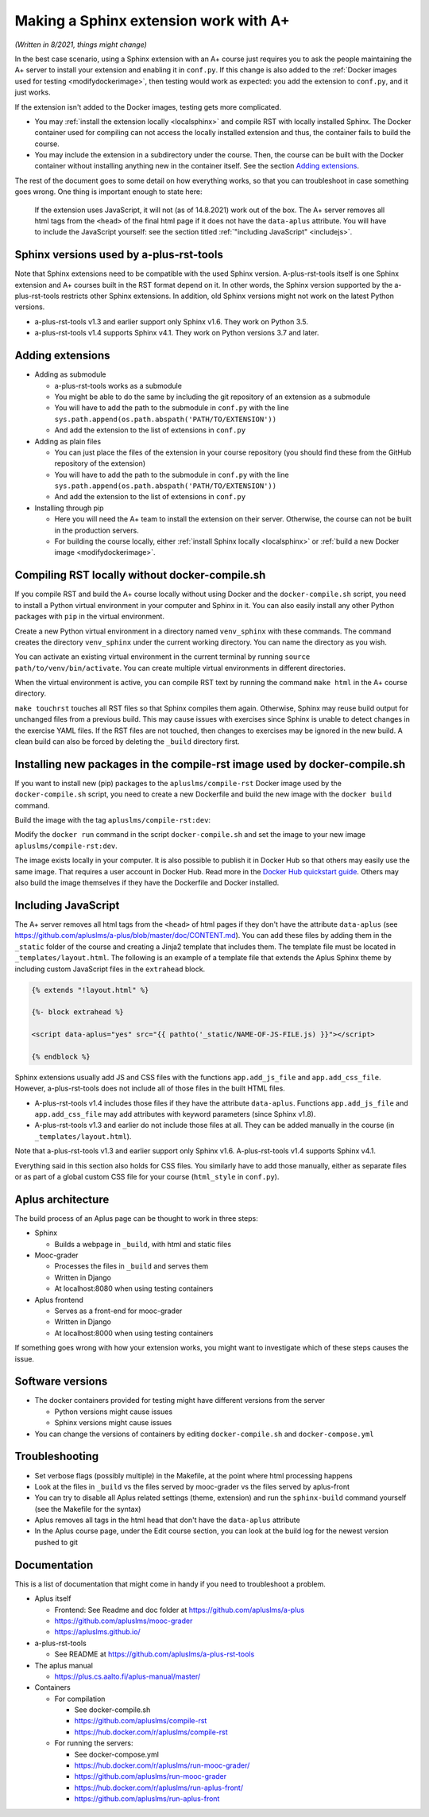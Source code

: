 Making a Sphinx extension work with A+
======================================

*(Written in 8/2021, things might change)*

In the best case scenario, using a Sphinx extension with an A+ course just requires you to ask the people maintaining the A+ server to install your extension and
enabling it in ``conf.py``.
If this change is also added to the :ref:`Docker images used for testing <modifydockerimage>`,
then testing would work as expected: you add the extension to ``conf.py``, and it just works.

If the extension isn't added to the Docker images, testing gets more complicated.

* You may :ref:`install the extension locally <localsphinx>` and compile RST with locally installed Sphinx.
  The Docker container used for compiling can not access the locally installed extension and thus, the container fails to build the course.
* You may include the extension in a subdirectory under the course.
  Then, the course can be built with the Docker container without installing anything new in the container itself.
  See the section `Adding extensions`_.

The rest of the document goes to some detail on how everything works, so that you can troubleshoot in case something goes wrong.
One thing is important enough to state here:

  If the extension uses JavaScript, it will not (as of 14.8.2021) work out of the box.
  The A+ server removes all html tags from the ``<head>`` of the final html page if it does not have the ``data-aplus`` attribute.
  You will have to include the JavaScript yourself: see the section titled :ref:`"including JavaScript" <includejs>`.

Sphinx versions used by a-plus-rst-tools
----------------------------------------

Note that Sphinx extensions need to be compatible with the used Sphinx version.
A-plus-rst-tools itself is one Sphinx extension and A+ courses built in the RST format depend on it.
In other words, the Sphinx version supported by the a-plus-rst-tools restricts other Sphinx extensions.
In addition, old Sphinx versions might not work on the latest Python versions.

* a-plus-rst-tools v1.3 and earlier support only Sphinx v1.6. They work on Python 3.5.
* a-plus-rst-tools v1.4 supports Sphinx v4.1. They work on Python versions 3.7 and later.

Adding extensions
-----------------

- Adding as submodule

  - a-plus-rst-tools works as a submodule
  - You might be able to do the same by including the git repository of an extension as a submodule
  - You will have to add the path to the submodule in ``conf.py`` with the line ``sys.path.append(os.path.abspath('PATH/TO/EXTENSION'))``
  - And add the extension to the list of extensions in ``conf.py``

- Adding as plain files

  - You can just place the files of the extension in your course repository (you should find these from the GitHub repository of the extension)
  - You will have to add the path to the submodule in ``conf.py`` with the line ``sys.path.append(os.path.abspath('PATH/TO/EXTENSION'))``
  - And add the extension to the list of extensions in ``conf.py``

- Installing through pip

  - Here you will need the A+ team to install the extension on their server.
    Otherwise, the course can not be built in the production servers.
  - For building the course locally, either :ref:`install Sphinx locally <localsphinx>` or :ref:`build a new Docker image <modifydockerimage>`.

.. _localsphinx:

Compiling RST locally without docker-compile.sh
-----------------------------------------------

If you compile RST and build the A+ course locally without using Docker and the ``docker-compile.sh`` script,
you need to install a Python virtual environment in your computer and Sphinx in it.
You can also easily install any other Python packages with ``pip`` in the virtual environment.

Create a new Python virtual environment in a directory named ``venv_sphinx`` with these commands.
The command creates the directory ``venv_sphinx`` under the current working directory.
You can name the directory as you wish.

.. code-block:: bash
  :caption: Set up a Python virtual environment in the directory venv_sphinx

  python3 -m venv venv_sphinx
  source venv_sphinx/bin/activate
  pip install --upgrade pip
  pip install --upgrade setuptools
  pip install wheel
  pip install 'Sphinx~=4.1.2'
  pip install 'PyYAML~=5.4.1'

You can activate an existing virtual environment in the current terminal by running ``source path/to/venv/bin/activate``.
You can create multiple virtual environments in different directories.

When the virtual environment is active, you can compile RST text by running the command ``make html`` in the A+ course directory.

.. code-block:: bash
  :caption: Compile RST

  make html
  # or
  make touchrst html

``make touchrst`` touches all RST files so that Sphinx compiles them again.
Otherwise, Sphinx may reuse build output for unchanged files from a previous build.
This may cause issues with exercises since Sphinx is unable to detect changes in the exercise YAML files.
If the RST files are not touched, then changes to exercises may be ignored in the new build.
A clean build can also be forced by deleting the ``_build`` directory first.

.. _modifydockerimage:

Installing new packages in the compile-rst image used by docker-compile.sh
--------------------------------------------------------------------------

If you want to install new (pip) packages to the ``apluslms/compile-rst`` Docker image used by the ``docker-compile.sh`` script,
you need to create a new Dockerfile and build the new image with the ``docker build`` command.

.. code-block:: dockerfile
  :caption: Custom compile-rst Dockerfile

  FROM apluslms/compile-rst:4.1
  RUN pip3 install --no-cache-dir --disable-pip-version-check \
    the_new_package

Build the image with the tag ``apluslms/compile-rst:dev``:

.. code-block:: bash
  :caption: Build a Docker image

  docker build -t apluslms/compile-rst:dev -f Dockerfile .

Modify the ``docker run`` command in the script ``docker-compile.sh`` and set the image to your new image ``apluslms/compile-rst:dev``.

The image exists locally in your computer.
It is also possible to publish it in Docker Hub so that others may easily use the same image.
That requires a user account in Docker Hub.
Read more in the `Docker Hub quickstart guide <https://docs.docker.com/docker-hub/>`_.
Others may also build the image themselves if they have the Dockerfile and Docker installed.

.. _includejs:

Including JavaScript
--------------------

The A+ server removes all html tags from the ``<head>`` of html pages if they don't have the attribute ``data-aplus``
(see https://github.com/apluslms/a-plus/blob/master/doc/CONTENT.md).
You can add these files by adding them in the ``_static`` folder of the course and creating a Jinja2 template that includes them.
The template file must be located in ``_templates/layout.html``.
The following is an example of a template file that extends the Aplus Sphinx theme by including custom JavaScript files in the ``extrahead`` block.

.. code-block:: text

  {% extends "!layout.html" %}

  {%- block extrahead %}

  <script data-aplus="yes" src="{{ pathto('_static/NAME-OF-JS-FILE.js) }}"></script>

  {% endblock %}

Sphinx extensions usually add JS and CSS files with the functions ``app.add_js_file`` and ``app.add_css_file``.
However, a-plus-rst-tools does not include all of those files in the built HTML files.

* A-plus-rst-tools v1.4 includes those files if they have the attribute ``data-aplus``.
  Functions ``app.add_js_file`` and ``app.add_css_file`` may add attributes with keyword parameters (since Sphinx v1.8).
* A-plus-rst-tools v1.3 and earlier do not include those files at all.
  They can be added manually in the course (in ``_templates/layout.html``).

Note that a-plus-rst-tools v1.3 and earlier support only Sphinx v1.6.
A-plus-rst-tools v1.4 supports Sphinx v4.1.

Everything said in this section also holds for CSS files.
You similarly have to add those manually, either as separate files or as part of a global custom CSS file for your course (``html_style`` in ``conf.py``).

Aplus architecture
------------------

The build process of an Aplus page can be thought to work in three steps:

- Sphinx

  - Builds a webpage in ``_build``, with html and static files

- Mooc-grader

  - Processes the files in ``_build`` and serves them
  - Written in Django
  - At localhost:8080 when using testing containers

- Aplus frontend

  - Serves as a front-end for mooc-grader
  - Written in Django
  - At localhost:8000 when using testing containers

If something goes wrong with how your extension works, you might want to investigate which of these steps causes the issue.

Software versions
-----------------

- The docker containers provided for testing might have different versions from the server

  - Python versions might cause issues
  - Sphinx versions might cause issues

- You can change the versions of containers by editing ``docker-compile.sh`` and ``docker-compose.yml``

Troubleshooting
---------------

- Set verbose flags (possibly multiple) in the Makefile, at the point where html processing happens
- Look at the files in ``_build`` vs the files served by mooc-grader vs the files served by aplus-front
- You can try to disable all Aplus related settings (theme, extension) and run the ``sphinx-build`` command yourself (see the Makefile for the syntax)
- Aplus removes all tags in the html head that don't have the ``data-aplus`` attribute
- In the Aplus course page, under the Edit course section, you can look at the build log for the newest version pushed to git

Documentation
-------------

This is a list of documentation that might come in handy if you need to troubleshoot a problem.

- Aplus itself

  - Frontend: See Readme and doc folder at https://github.com/apluslms/a-plus
  - https://github.com/apluslms/mooc-grader
  - https://apluslms.github.io/

- a-plus-rst-tools

  - See README at https://github.com/apluslms/a-plus-rst-tools

- The aplus manual

  - https://plus.cs.aalto.fi/aplus-manual/master/

- Containers

  - For compilation

    - See docker-compile.sh
    - https://github.com/apluslms/compile-rst
    - https://hub.docker.com/r/apluslms/compile-rst

  - For running the servers:

    - See docker-compose.yml
    - https://hub.docker.com/r/apluslms/run-mooc-grader/
    - https://github.com/apluslms/run-mooc-grader
    - https://hub.docker.com/r/apluslms/run-aplus-front/
    - https://github.com/apluslms/run-aplus-front

